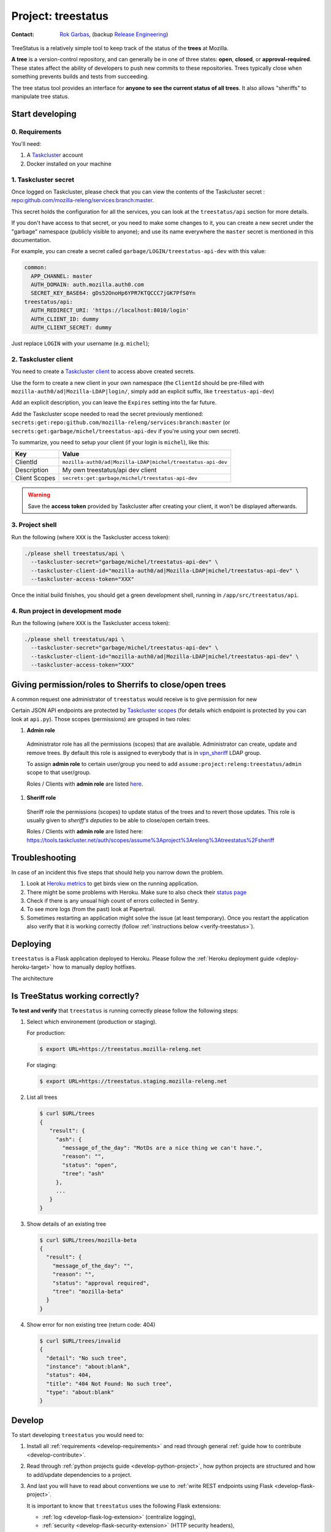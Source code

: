 .. _treestatus-project:

Project: treestatus
===================


:Contact: `Rok Garbas`_, (backup `Release Engineering`_)

.. _`Rok Garbas`: https://phonebook.mozilla.org/?search/Rok%20Garbas
.. _`Release Engineering`: https://wiki.mozilla.org/ReleaseEngineering#Contacting_Release_Engineering

TreeStatus is a relatively simple tool to keep track of the status of the
**trees** at Mozilla.

**A tree** is a version-control repository, and can generally be in one of
three states: **open**, **closed**, or **approval-required**. These states
affect the ability of developers to push new commits to these repositories.
Trees typically close when something prevents builds and tests from succeeding.

The tree status tool provides an interface for **anyone to see the current
status of all trees**. It also allows "sheriffs" to manipulate tree status.


Start developing
----------------

0. Requirements
^^^^^^^^^^^^^^^

You'll need:

1. A `Taskcluster`_ account
2. Docker installed on your machine


1. Taskcluster secret
^^^^^^^^^^^^^^^^^^^^^

Once logged on Taskcluster, please check that you can view the contents of the
Taskcluster secret : `repo:github.com/mozilla-releng/services:branch:master`_.

This secret holds the configuration for all the services, you can look at the
``treestatus/api`` section for more details.

If you don't have access to that secret, or you need to make some changes to
it, you can create a new secret under the "garbage" namespace (publicly visible
to anyone); and use its name everywhere the ``master`` secret is mentioned in
this documentation.

For example, you can create a secret called
``garbage/LOGIN/treestatus-api-dev`` with this value:

.. code-block:: yaml

  common:
    APP_CHANNEL: master
    AUTH_DOMAIN: auth.mozilla.auth0.com
    SECRET_KEY_BASE64: gDs52OnoHp6YPR7KTQCCC7jGK7PfS0Yn
  treestatus/api:
    AUTH_REDIRECT_URI: 'https://localhost:8010/login'
    AUTH_CLIENT_ID: dummy
    AUTH_CLIENT_SECRET: dummy


Just replace ``LOGIN`` with your username (e.g. ``michel``);


2. Taskcluster client
^^^^^^^^^^^^^^^^^^^^^

You need to create a `Taskcluster client`_ to access above created secrets.

Use the form to create a new client in your own namespace (the ``ClientId``
should be pre-filled with ``mozilla-auth0/ad|Mozilla-LDAP|login/``, simply
add an explicit suffix, like ``treestatus-api-dev``)

Add an explicit description, you can leave the ``Expires`` setting into the far
future.

Add the Taskcluster scope needed to read the secret previously mentioned:
``secrets:get:repo:github.com/mozilla-releng/services:branch:master`` (or
``secrets:get:garbage/michel/treestatus-api-dev`` if you're using your own
secret).

To summarize, you need to setup your client (if your login is ``michel``),
like this:

============= =================================================================
Key           Value
============= =================================================================
ClientId      ``mozilla-auth0/ad|Mozilla-LDAP|michel/treestatus-api-dev``
Description   My own treestatus/api dev client
Client Scopes ``secrets:get:garbage/michel/treestatus-api-dev``
============= =================================================================


.. warning::

  Save the **access token** provided by Taskcluster after creating your client,
  it won't be displayed afterwards.


.. _`Taskcluster client`: https://tools.taskcluster.net/auth/clients


3. Project shell
^^^^^^^^^^^^^^^^

Run the following (where ``XXX`` is the Taskcluster access token):

.. code-block:: shell

  ./please shell treestatus/api \
    --taskcluster-secret="garbage/michel/treestatus-api-dev" \
    --taskcluster-client-id="mozilla-auth0/ad|Mozilla-LDAP|michel/treestatus-api-dev" \
    --taskcluster-access-token="XXX"

Once the initial build finishes, you should get a green development shell,
running in ``/app/src/treestatus/api``.


4. Run project in development mode
^^^^^^^^^^^^^^^^^^^^^^^^^^^^^^^^^^

Run the following (where ``XXX`` is the Taskcluster access token):

.. code-block:: shell

  ./please shell treestatus/api \
    --taskcluster-secret="garbage/michel/treestatus-api-dev" \
    --taskcluster-client-id="mozilla-auth0/ad|Mozilla-LDAP|michel/treestatus-api-dev" \
    --taskcluster-access-token="XXX"


Giving permission/roles to Sherrifs to close/open trees
-------------------------------------------------------

A common request one administrator of ``treestatus`` would receive is to
give permission for new 

Certain JSON API endpoints are protected by `Taskcluster scopes`_ (for details
which endpoint is protected by you can look at ``api.py``). Those scopes
(permissions) are grouped in two roles:

#. **Admin role**

  Administrator role has all the permissions (scopes) that are available.
  Administrator can create, update and remove trees. By default this role is
  assigned to everybody that is in `vpn_sheriff`_ LDAP group.

  To assign **admin role** to certain user/group you need to add
  ``assume:project:releng:treestatus/admin`` scope to that user/group.

  Roles / Clients with **admin role** are listed `here
  <https://tools.taskcluster.net/auth/scopes/assume%3Aproject%3Areleng%3Atreestatus%2Fadmin>`_.

#. **Sheriff role**

  Sheriff role the permissions (scopes) to update status of the trees and to
  revert those updates. This role is usually given to *sheriff's deputies* to
  be able to close/open certain trees.

  Roles / Clients with **admin role** are listed here: https://tools.taskcluster.net/auth/scopes/assume%3Aproject%3Areleng%3Atreestatus%2Fsheriff



Troubleshooting
---------------

In case of an incident this five steps that should help you narrow down the
problem.

#. Look at `Heroku metrics
   <https://dashboard.heroku.com/apps/production-treestatus/metrics/web>`_
   to get birds view on the running application.

#. There might be some problems with Heroku. Make sure to also check their
   `status page <https://status.heroku.com>`_

#. Check if there is any unsual high count of errors collected in Sentry.

#. To see more logs (from the past) look at Papertrail.

#. Sometimes restarting an application might solve the issue (at least
   temporary). Once you restart the application also verify that it is working
   correctly (follow :ref:`instructions below <verify-treestatus>`).


Deploying
---------

``treestatus`` is a Flask application deployed to Heroku. Please follow
the :ref:`Heroku deployment guide <deploy-heroku-target>` how to manually
deploy hotfixes.

The architecture

.. blockdiag::
    :align: center

    orientation = portrait

    A [ label = "URL: https://mozilla-releng.net/treestatus\nPROJECT: releng-frontend\nTARGET: AWS S3"
      , width = 280
      , height = 60
      ];

    B [ label = "URL: https://treestatus.mozilla-releng.net/\nPROJECT: treestatus/api on Heroku"
      , width = 280
      , height = 60
      ];

    C [ label = "PostgreSQL\nTARGET: Heroku"
      , width = 180
      , height = 60
      ];

    A -> B -> C



Is TreeStatus working correctly?
--------------------------------

.. _verify-treestatus:

**To test and verify** that ``treestatus`` is running correctly please
follow the following steps:

#. Select which environement (production or staging).

   For production:

   .. code-block:: console

       $ export URL=https://treestatus.mozilla-releng.net

   For staging:

   .. code-block:: console

       $ export URL=https://treestatus.staging.mozilla-releng.net

#. List all trees

   .. code-block:: console

       $ curl $URL/trees
       {
          "result": {
            "ash": {
              "message_of_the_day": "MotDs are a nice thing we can't have.",
              "reason": "",
              "status": "open",
              "tree": "ash"
            },
            ...
          }
       }

#. Show details of an existing tree

   .. code-block:: console

       $ curl $URL/trees/mozilla-beta
       {
         "result": {
           "message_of_the_day": "",
           "reason": "",
           "status": "approval required",
           "tree": "mozilla-beta"
         }
       }


#. Show error for non existing tree (return code: 404)

   .. code-block:: console

       $ curl $URL/trees/invalid
       {
         "detail": "No such tree",
         "instance": "about:blank",
         "status": 404,
         "title": "404 Not Found: No such tree",
         "type": "about:blank"
       }


Develop
-------

To start developing ``treestatus`` you would need to:

#. Install all :ref:`requirements <develop-requirements>` and read through
   general :ref:`guide how to contribute <develop-contribute>`.

#. Read through :ref:`python projects guide <develop-python-project>`, how
   python projects are structured and how to add/update dependencies to
   a project.

#. And last you will have to read about conventions we use to :ref:`write REST
   endpoints using Flask <develop-flask-project>`.

   It is important to know that ``treestatus`` uses the following
   Flask extensions:

   - :ref:`log <develop-flask-log-extension>` (centralize logging),
   - :ref:`security <develop-flask-security-extension>` (HTTP security headers),
   - :ref:`cors <develop-flask-cors-extension>` (setting CORS headers who can
     access this url),
   - :ref:`api <develop-flask-api-extension>` (swagger/openapi integration),
   - :ref:`auth <develop-flask-auth-extension>` (authentication and
     authorization via `Taskcluster Auth service`_),
   - :ref:`db <develop-flask-db-extension>` (convinience utilities how to work
     with `SQLAlchemy`_),
   - :ref:`cache <develop-flask-cache-extension>` (integration with
     Flask-Caching),
   - :ref:`pulse <develop-flask-pulse-extension>` (convinience utilities to
     work with Pulse_)



.. _`SQLAlchemy`: https://pypi.python.org/pypi/SQLAlchemy
.. _`Taskcluster Auth service`: https://docs.taskcluster.net/reference/platform/taskcluster-auth
.. _`Pulse`: https://wiki.mozilla.org/Auto-tools/Projects/Pulse
.. _`vpn_sheriff`: https://tools.taskcluster.net/auth/roles/mozilla-group%3Avpn_sheriff
.. _`Taskcluster scopes`: https://docs.taskcluster.net/presentations/scopes/
.. _`Taskcluster`: https://tools.taskcluster.net/
.. _`repo:github.com/mozilla-releng/services:branch:master`: https://tools.taskcluster.net/secrets/repo%3Agithub.com%2Fmozilla-releng%2Fservices%3Abranch%3Amaster

